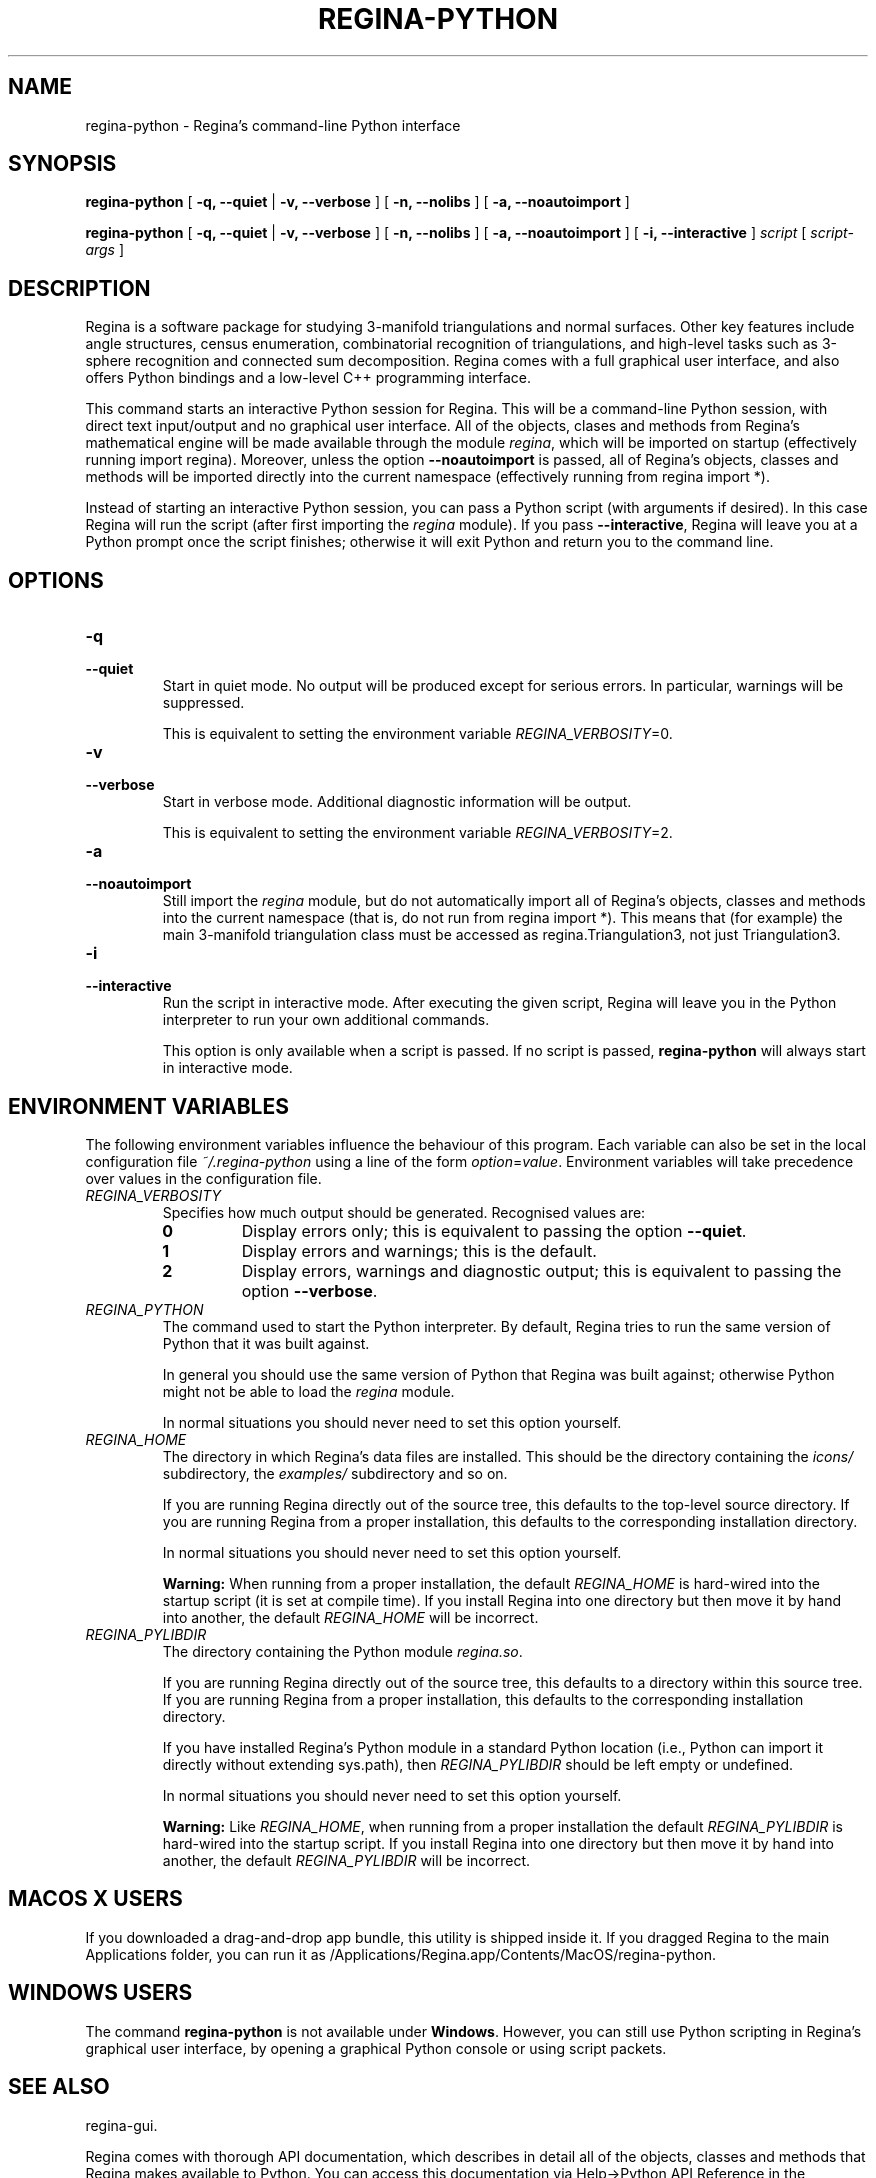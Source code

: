 .\" This manpage has been automatically generated by docbook2man 
.\" from a DocBook document.  This tool can be found at:
.\" <http://shell.ipoline.com/~elmert/comp/docbook2X/> 
.\" Please send any bug reports, improvements, comments, patches, 
.\" etc. to Steve Cheng <steve@ggi-project.org>.
.TH "REGINA-PYTHON" "1" "08 January 2021" "" "The Regina Handbook"

.SH NAME
regina-python \- Regina's command-line Python interface
.SH SYNOPSIS

\fBregina-python\fR [ \fB-q, --quiet\fR | \fB-v, --verbose\fR ] [ \fB-n, --nolibs\fR ] [ \fB-a, --noautoimport\fR ]


\fBregina-python\fR [ \fB-q, --quiet\fR | \fB-v, --verbose\fR ] [ \fB-n, --nolibs\fR ] [ \fB-a, --noautoimport\fR ] [ \fB-i, --interactive\fR ] \fB\fIscript\fB\fR [ \fB\fIscript-args\fB\fR ]

.SH "DESCRIPTION"
.PP
Regina is a software package for studying 3-manifold triangulations
and normal surfaces.  Other key features include
angle structures, census enumeration, combinatorial
recognition of triangulations, and high-level tasks such as
3-sphere recognition and connected sum decomposition.
Regina comes with a full graphical user interface, and also offers
Python bindings and a low-level C++ programming interface.
.PP
This command starts an interactive Python session for
Regina.  This will be a command-line Python session, with direct
text input/output and no graphical user interface.
All of the objects, clases and methods from Regina's mathematical
engine will be made available through the module
\fIregina\fR, which will be imported on startup
(effectively running import regina).
Moreover, unless the option \fB--noautoimport\fR is
passed, all of Regina's objects, classes and methods will be
imported directly into the current namespace
(effectively running
from regina import\~*).
.PP
Instead of starting an interactive Python session, you can pass a
Python script (with arguments if desired).  In this case Regina
will run the script (after first importing the
\fIregina\fR module).
If you pass \fB--interactive\fR, Regina will leave you
at a Python prompt once the script finishes;
otherwise it will exit Python and return you to the command line.
.SH "OPTIONS"
.TP
\fB-q\fR
.TP
\fB--quiet\fR
Start in quiet mode.  No output will be produced except
for serious errors.  In particular, warnings will be suppressed.

This is equivalent to setting the environment variable
\fIREGINA_VERBOSITY\fR=0\&.
.TP
\fB-v\fR
.TP
\fB--verbose\fR
Start in verbose mode.  Additional diagnostic
information will be output.

This is equivalent to setting the environment variable
\fIREGINA_VERBOSITY\fR=2\&.
.TP
\fB-a\fR
.TP
\fB--noautoimport\fR
Still import the \fIregina\fR module,
but do not automatically import all of Regina's objects,
classes and methods into the current namespace
(that is, do not run
from regina import\~*).
This means that (for example) the main 3-manifold triangulation class
must be accessed as regina.Triangulation3, not
just Triangulation3\&.
.TP
\fB-i\fR
.TP
\fB--interactive\fR
Run the script in interactive mode.  After executing the
given script, Regina will leave you in the Python interpreter
to run your own additional commands.

This option is only available when a script is passed.
If no script is passed, \fBregina-python\fR will
always start in interactive mode.
.SH "ENVIRONMENT VARIABLES"
.PP
The following environment variables influence the behaviour of
this program.  Each variable can also be set in the local
configuration file \fI~/.regina-python\fR using a line
of the form
\fIoption\fR=\fIvalue\fR\&.
Environment variables will take precedence over values in
the configuration file.
.TP
\fB\fIREGINA_VERBOSITY\fB\fR
Specifies how much output should be generated.
Recognised values are:
.RS
.TP
\fB0\fR
Display errors only; this is equivalent to passing the option
\fB--quiet\fR\&.
.TP
\fB1\fR
Display errors and warnings; this is the default.
.TP
\fB2\fR
Display errors, warnings and diagnostic output; this is
equivalent to passing the option \fB--verbose\fR\&.
.RE
.TP
\fB\fIREGINA_PYTHON\fB\fR
The command used to start the Python interpreter.
By default, Regina tries to run the same version of Python
that it was built against.

In general you should use the same version of Python that Regina
was built against; otherwise Python might not be able to load the
\fIregina\fR module.

In normal situations you should never need to set this option yourself.
.TP
\fB\fIREGINA_HOME\fB\fR
The directory in which Regina's data files are installed.  This
should be the directory containing the \fIicons/\fR
subdirectory, the \fIexamples/\fR subdirectory and so on.

If you are running Regina directly out of the source tree, this
defaults to the top-level source directory.  If you are running
Regina from a proper installation, this defaults to the corresponding
installation directory.

In normal situations you should never need to set this option yourself.
.sp
.RS
.B "Warning:"
When running from a proper installation,
the default \fIREGINA_HOME\fR is
hard-wired into the startup script (it is set at compile time).
If you install Regina into one directory but then move it by
hand into another, the default \fIREGINA_HOME\fR
will be incorrect.
.RE
.TP
\fB\fIREGINA_PYLIBDIR\fB\fR
The directory containing the Python module
\fIregina.so\fR\&.

If you are running Regina directly out of the source tree, this
defaults to a directory within this source tree.  If you are
running Regina from a proper installation, this defaults to the
corresponding installation directory.

If you have installed Regina's Python module in a standard
Python location (i.e., Python can import it directly without
extending sys.path), then
\fIREGINA_PYLIBDIR\fR should be left empty or undefined.

In normal situations you should never need to set this option yourself.
.sp
.RS
.B "Warning:"
Like \fIREGINA_HOME\fR,
when running from a proper installation
the default \fIREGINA_PYLIBDIR\fR is
hard-wired into the startup script.
If you install Regina into one directory but then move it by
hand into another, the default \fIREGINA_PYLIBDIR\fR
will be incorrect.
.RE
.SH "MACOS\\~X USERS"
.PP
If you downloaded a drag-and-drop app bundle, this utility is
shipped inside it.  If you dragged Regina to the main
Applications folder, you can run it as
/Applications/Regina.app/Contents/MacOS/regina-python\&.
.SH "WINDOWS USERS"
.PP
The command \fBregina-python\fR is not available under
\fBWindows\fR\&.  However, you can still use Python scripting in Regina's
graphical user interface, by opening a graphical Python console or
using script packets.
.SH "SEE ALSO"
.PP
regina-gui\&.
.PP
Regina comes with thorough API documentation,
which describes in detail all of the objects, classes and methods that
Regina makes available to Python.
You can access this documentation via
Help->Python API Reference in the graphical user interface, or read it online
at \fBhttp://regina-normal.github.io/engine-docs/\fR\&.
.SH "AUTHOR"
.PP
Many people have been involved in the development
of Regina; see the users' handbook for a full list of credits.
